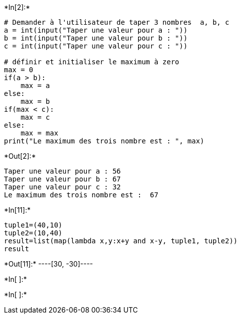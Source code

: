 +*In[2]:*+
[source, ipython3]
----
# Demander à l'utilisateur de taper 3 nombres  a, b, c
a = int(input("Taper une valeur pour a : "))
b = int(input("Taper une valeur pour b : "))
c = int(input("Taper une valeur pour c : "))

# définir et initialiser le maximum à zero
max = 0
if(a > b):
    max = a
else:
    max = b
if(max < c):
    max = c
else:
    max = max
print("Le maximum des trois nombre est : ", max)
----


+*Out[2]:*+
----
Taper une valeur pour a : 56
Taper une valeur pour b : 67
Taper une valeur pour c : 32
Le maximum des trois nombre est :  67
----


+*In[11]:*+
[source, ipython3]
----
tuple1=(40,10)
tuple2=(10,40)
result=list(map(lambda x,y:x+y and x-y, tuple1, tuple2))
result

----


+*Out[11]:*+
----[30, -30]----


+*In[ ]:*+
[source, ipython3]
----

----


+*In[ ]:*+
[source, ipython3]
----

----
